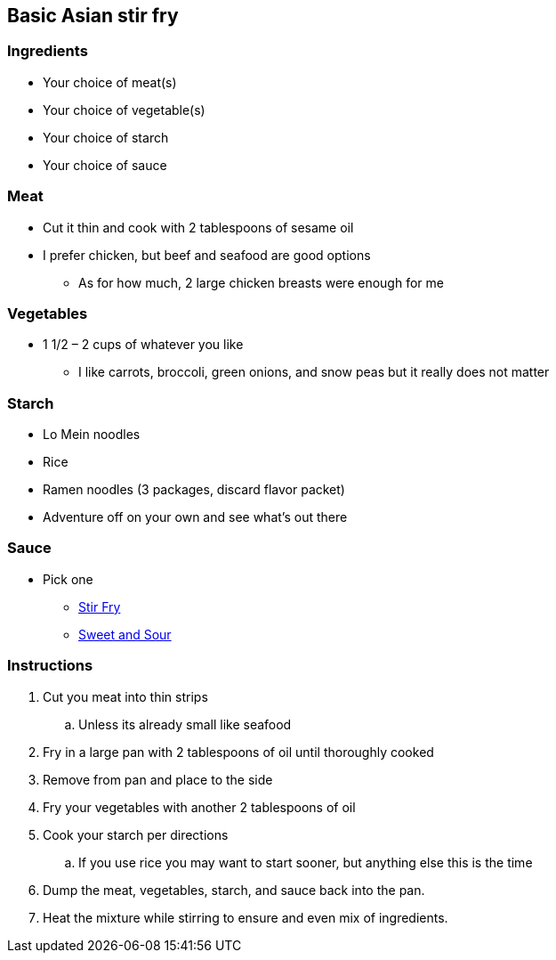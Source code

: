 ﻿== Basic Asian stir fry

=== Ingredients

* Your choice of meat(s)
* Your choice of vegetable(s)
* Your choice of starch
* Your choice of sauce

=== Meat

* Cut it thin and cook with 2 tablespoons of sesame oil
* I prefer chicken, but beef and seafood are good options
    ** As for how much, 2 large chicken breasts were enough for me

=== Vegetables

* 1 1/2 – 2 cups of whatever you like
  ** I like carrots, broccoli, green onions, and snow peas but it really does not matter

=== Starch

* Lo Mein noodles
* Rice
* Ramen noodles (3 packages, discard flavor packet)
* Adventure off on your own and see what’s out there

=== Sauce

* Pick one
  ** link:Ingredients/StriFrySause.html[Stir Fry]
  ** link:Ingredients/SweetAndSourSause.html[Sweet and Sour]

=== Instructions

. Cut you meat into thin strips
    .. Unless its already small like seafood
. Fry in a large pan with 2 tablespoons of oil until thoroughly cooked
. Remove from pan and place to the side
. Fry your vegetables with another 2 tablespoons of oil
. Cook your starch per directions
    .. If you use rice you may want to start sooner, but anything else this is the time
. Dump the meat, vegetables, starch, and sauce back into the pan.
. Heat the mixture while stirring to ensure and even mix of ingredients.
